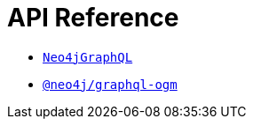 [[api-reference]]
= API Reference

- xref::reference/api-reference/neo4jgraphql.adoc[`Neo4jGraphQL`]
- xref::reference/api-reference/ogm.adoc[`@neo4j/graphql-ogm`]


